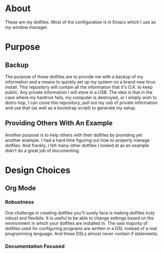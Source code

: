 * About

These are my dotfiles. Most of the configuration is in Emacs which I use as my
window manager.

* Purpose
:PROPERTIES:
:ID:       9fbf543f-1e87-4842-a059-1ed292d27b14
:END:

** Backup
:PROPERTIES:
:ID:       0a1cf1fc-3382-4571-9e41-35588995b140
:END:

The purpose of these dotfiles are to provide me with a backup of my information
and a means to quickly set up my system on a brand new linux install. This
repository will contain all the information that it's O.K. to keep public. Any
private information I will store in a USB. The idea is that in the case where my
hardrive fails, my computer is destroyed, or I simply wish to distro hop, I can
clone this repository, pull out my usb of private information and use that (as
well as a bootstrap script) to generate my setup.

** Providing Others With An Example
:PROPERTIES:
:ID:       a85929c7-b86f-4c81-8b93-a78658820ad2
:END:

Another purpose is to help others with their dotfiles by providing yet another
example. I had a hard time figuring out how to properly manage dotfiles. And
frankly, I felt many other dotfiles I looked at as an example didn't do a great
job of documenting.

* Design Choices
:PROPERTIES:
:ID:       85e47a8f-6b12-470d-939a-461ed719a8fa
:END:

** Org Mode
:PROPERTIES:
:ID:       68a3ce10-b52f-48f8-8e44-808cc0186684
:END:

*** Robustness
:PROPERTIES:
:ID:       0526ca29-608f-4a77-90ac-96d0e167691e
:END:

One challenge in creating dotfiles you'll surely face is making dotfiles truly
robust and flexibile. It is useful to be able to change settings based on the
environment in which your dotfiles are installed in. The vast majority of
dotfiles used for configuring programs are written in a DSL instead of a real
programming language. And these DSLs almost never contain if statements.

*** Documentation Focused
:PROPERTIES:
:ID:       99dce350-cdf4-4d40-b81b-a2ae11e8986a
:END:
